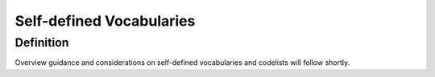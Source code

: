 Self-defined Vocabularies
=========================

Definition
----------
Overview guidance and considerations on self-defined vocabularies and codelists will follow shortly.
